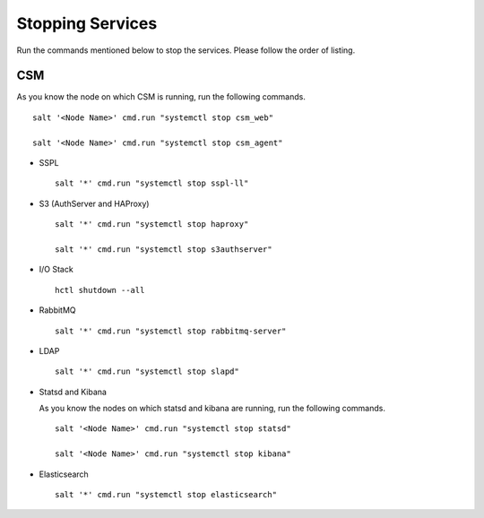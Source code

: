 =================
Stopping Services
=================

Run the commands mentioned below to stop the services. Please follow the order of listing.

CSM
=====

As you know the node on which CSM is running, run the following commands.
 
.. raw:: html

 <details>
 <summary><a>Click here to view the commands. </a></summary>
   
::
     
 salt '<Node Name>' cmd.run "systemctl stop csm_web"
   
 salt '<Node Name>' cmd.run "systemctl stop csm_agent"
   
.. raw:: html
   
  </details>
   
   
- SSPL

  :: 

   salt '*' cmd.run "systemctl stop sspl-ll"
   

- S3 (AuthServer and HAProxy)

  ::

   salt '*' cmd.run "systemctl stop haproxy"
   
   salt '*' cmd.run "systemctl stop s3authserver"

      
- I/O Stack

  ::
 
   hctl shutdown --all
   
   
- RabbitMQ

  ::

   salt '*' cmd.run "systemctl stop rabbitmq-server"
   

- LDAP

  ::

   salt '*' cmd.run "systemctl stop slapd"
   
   
- Statsd and Kibana

  As you know the nodes on which statsd and kibana are running, run the following commands.

  ::
  
   salt '<Node Name>' cmd.run "systemctl stop statsd"
   
   salt '<Node Name>' cmd.run "systemctl stop kibana"
   
- Elasticsearch

  ::
  
   salt '*' cmd.run "systemctl stop elasticsearch"
